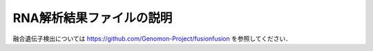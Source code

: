 RNA解析結果ファイルの説明
==========================

融合遺伝子検出については https://github.com/Genomon-Project/fusionfusion を参照してください．



